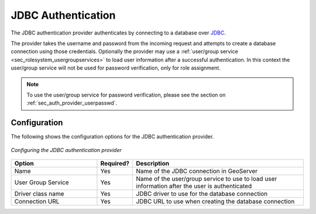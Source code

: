 .. _sec_auth_provider_jdbc:

JDBC Authentication
===================

The JDBC authentication provider authenticates by connecting to a database over `JDBC <http://en.wikipedia.org/wiki/Java_Database_Connectivity>`_.

The provider takes the username and password from the incoming request and attempts to create a database connection using those credentials. Optionally the provider may use a :ref:`user/group service <sec_rolesystem_usergroupservices>` to load user information after a successful authentication. In this context the user/group service will not be used for password verification, only for role assignment.

.. note:: To use the user/group service for password verification, please see the section on :ref:`sec_auth_provider_userpasswd`.

Configuration
-------------

The following shows the configuration options for the JDBC authentication provider.

.. figure:: images/auth_jdbc.jpg
   :align: center

   *Configuring the JDBC authentication provider*

.. list-table::
   :widths: 30 10 60
   :header-rows: 1

   * - Option
     - Required?
     - Description
   * - Name
     - Yes
     - Name of the JDBC connection in GeoServer
   * - User Group Service
     - Yes
     - Name of the user/group service to use to load user information after the user is authenticated
   * - Driver class name
     - Yes
     - JDBC driver to use for the database connection
   * - Connection URL
     - Yes
     - JDBC URL to use when creating the database connection